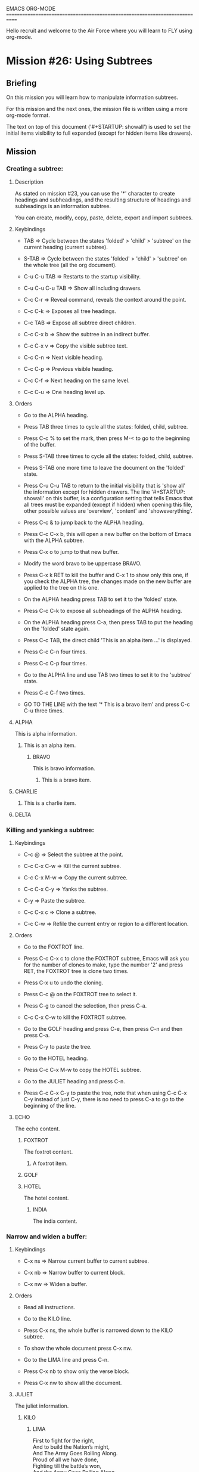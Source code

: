 #+STARTUP: showall

EMACS ORG-MODE
============================================================================

Hello recruit and welcome to the Air Force where you will learn
to FLY using org-mode.

* Mission #26: Using Subtrees

** Briefing

   On this mission you will learn how to manipulate information subtrees.

   For this mission and the next ones, the mission file is written using
   a more org-mode format.

   The text on top of this document ('#+STARTUP: showall') is used to
   set the initial items visibility to full expanded (except for hidden
   items like drawers).

** Mission

*** Creating a subtree:
  
**** Description
     
     As stated on mission #23, you can use the '*' character to create
     headings and subheadings, and the resulting structure of headings and
     subheadings is an information subtree.

     You can create, modify, copy, paste, delete, export and import subtrees.

**** Keybindings

     - TAB => Cycle between the states 'folded' > 'child' > 'subtree' on
       the current heading (current subtree).

     - S-TAB => Cycle between the states 'folded' > 'child' > 'subtree' on
       the whole tree (all the org document).

     - C-u C-u TAB => Restarts to the startup visibility.

     - C-u C-u C-u TAB => Show all including drawers.

     - C-c C-r => Reveal command, reveals the context around the point.

     - C-c C-k => Exposes all tree headings.

     - C-c TAB => Expose all subtree direct children.

     - C-c C-x b => Show the subtree in an indirect buffer.

     - C-c C-x v => Copy the visible subtree text.

     - C-c C-n => Next visible heading.

     - C-c C-p => Previous visible heading.

     - C-c C-f => Next heading on the same level.

     - C-c C-u => One heading level up.

**** Orders

     - Go to the ALPHA heading.

     - Press TAB three times to cycle all the states: folded, child, subtree.

     - Press C-c % to set the mark, then press M-< to go to the beginning of
       the buffer.

     - Press S-TAB three times to cycle all the states: folded, child,
       subtree.

     - Press S-TAB one more time to leave the document on the 'folded' state.

     - Press C-u C-u TAB to return to the initial visibility that is 'show
       all' the information except for hidden drawers. The line
       '#+STARTUP: showall' on this buffer, is a configuration setting that
       tells Emacs that all trees must be expanded (except if hidden) when
       opening this file, other possible values are 'overview', 'content'
       and 'showeverything'.

     - Press C-c & to jump back to the ALPHA heading.

     - Press C-c C-x b, this will open a new buffer on the bottom of Emacs
       with the ALPHA subtree.

     - Press C-x o to jump to that new buffer.

     - Modify the word bravo to be uppercase BRAVO.

     - Press C-x k RET to kill the buffer and C-x 1 to show only this one, if
       you check the ALPHA tree, the changes made on the new buffer are
       applied to the tree on this one.

     - On the ALPHA heading press TAB to set it to the 'folded' state.

     - Press C-c C-k to expose all subheadings of the ALPHA heading.

     - On the ALPHA heading press C-a, then press TAB to put the heading
       on the 'folded' state again.

     - Press C-c TAB, the direct child 'This is an alpha item ...' is
       displayed.

     - Press C-c C-n four times.

     - Press C-c C-p four times.

     - Go to the ALPHA line and use TAB two times to set it to the 'subtree'
       state.

     - Press C-c C-f two times.

     - GO TO THE LINE with the text '* This is a bravo item' and press
       C-c C-u three times.

**** ALPHA

    This is alpha information.
    
***** This is an alpha item.

****** BRAVO

      This is bravo information.
      
******* This is a bravo item.

        
**** CHARLIE
***** This is a charlie item.  

**** DELTA

*** Killing and yanking a subtree:

**** Keybindings

      - C-c @ => Select the subtree at the point.

      - C-c C-x C-w => Kill the current subtree.

      - C-c C-x M-w => Copy the current subtree.

      - C-c C-x C-y => Yanks the subtree.

      - C-y => Paste the subtree.

      - C-c C-x c => Clone a subtree.

      - C-c C-w => Refile the current entry or region to a different
        location.

**** Orders

     - Go to the FOXTROT line.

     - Press C-c C-x c to clone the FOXTROT subtree, Emacs will ask you
       for the number of clones to make, type the number '2' and press RET,
       the FOXTROT tree is clone two times.

     - Press C-x u to undo the cloning.

     - Press C-c @ on the FOXTROT tree to select it.

     - Press C-g to cancel the selection, then press C-a.

     - C-c C-x C-w to kill the FOXTROT subtree.

     - Go to the GOLF heading and press C-e, then press C-n and then press
       C-a.

     - Press C-y to paste the tree.

     - Go to the HOTEL heading.

     - Press C-c C-x M-w to copy the HOTEL subtree.

     - Go to the JULIET heading and press C-n.

     - Press C-c C-x C-y to paste the tree, note that when using C-c C-x C-y
       instead of just C-y, there is no need to press C-a to go to the
       beginning of the line.

**** ECHO

     The echo content.

***** FOXTROT

      The foxtrot content.

****** A foxtrot item.

     

***** GOLF

***** HOTEL

      The hotel content.

****** INDIA

       The india content.


*** Narrow and widen a buffer:

**** Keybindings

     - C-x ns => Narrow current buffer to current subtree.
       
     - C-x nb => Narrow buffer to current block.

     - C-x nw => Widen a buffer.

**** Orders

     - Read all instructions.

     - Go to the KILO line.

     - Press C-x ns, the whole buffer is narrowed down to the KILO subtree.

     - To show the whole document press C-x nw.

     - Go to the LIMA line and press C-n.

     - Press C-x nb to show only the verse block.

     - Press C-x nw to show all the document.

**** JULIET
     
     The juliet information.
     
***** KILO

****** LIMA
       #+BEGIN_VERSE
           First to fight for the right,
           And to build the Nation’s might,
           And The Army Goes Rolling Along.
           Proud of all we have done,
           Fighting till the battle’s won,
           And the Army Goes Rolling Along.
       #+END_VERSE
